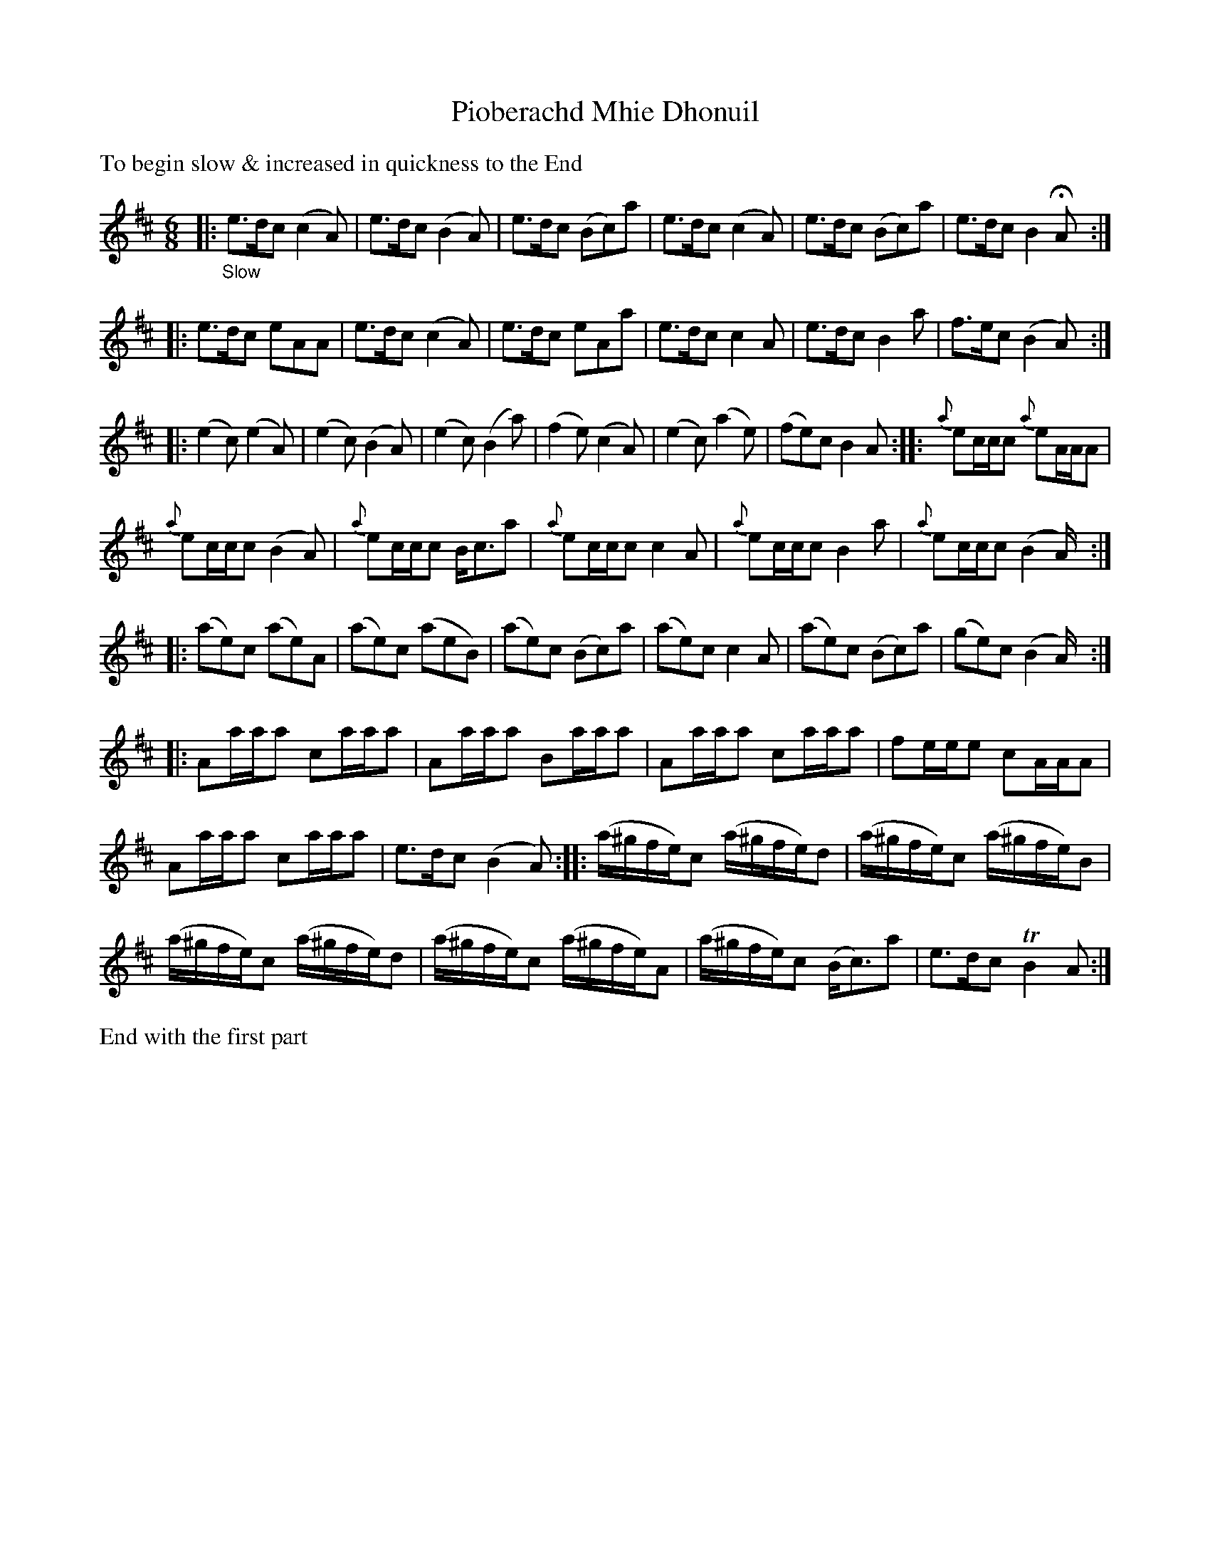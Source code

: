 X: 21521
T: Pioberachd Mhie Dhonuil
%R: air, jig
B: James Oswald "The Caledonian Pocket Companion" v.2 p.152 #1
Z: 2018 John Chambers <jc:trillian.mit.edu>
M: 6/8
L: 1/16
K: Amix
%%text To begin slow & increased in quickness to the End
% Original staff breaks preserved for no good reason.
|: "_Slow"\
e3dc2 (c4A2) | e3dc2 (B4A2) | e3dc2 (B2c2)a2 | e3dc2 (c4A2) | e3dc2 (B2c2)a2 | e3dc2 B4HA2 ::
e3dc2 e2A2A2 | e3dc2 (c4A2) | e3dc2 e2A2a2 | e3dc2 c4A2 | e3dc2 B4a2 | f3ec2 (B4A2) ::
(e4c2) (e4A2) | (e4c2) (B4A2) | (e4c2) (B4a2) | (f4e2) (c4A2) | (e4c2) (a4e2) | (f2e2)c2  B4A2 :: {a}e2ccc2 {a}e2AAA2 |
{a}e2ccc2 (B4A2) | {a}e2ccc2 Bc3a2 | {a}e2ccc2 c4A2 | {a}e2ccc2 B4a2 | {a}e2ccc2 (B4A) ::
(a2e2)c2 (a2e2)A2 | (a2e2)c2 (a2e2B2) | (a2e2)c2 (B2c2)a2 | (a2e2)c2 c4A2 | (a2e2)c2 (B2c2)a2 | (g2e2)c2 (B4A) ::
A2aaa2 c2aaa2 | A2aaa2 B2aaa2 | A2aaa2 c2aaa2 | f2eee2 c2AAA2 |
A2aaa2 c2aaa2 | e3dc2 (B4A2) :: (a^gfe)c2 (a^gfe)d2 | (a^gfe)c2 (a^gfe)B2 |
(a^gfe)c2 (a^gfe)d2 |  (a^gfe)c2 (a^gfe)A2 |  (a^gfe)c2 (Bc3)a2 | e3dc2 TB4A2 :|
%%text End with the first part
